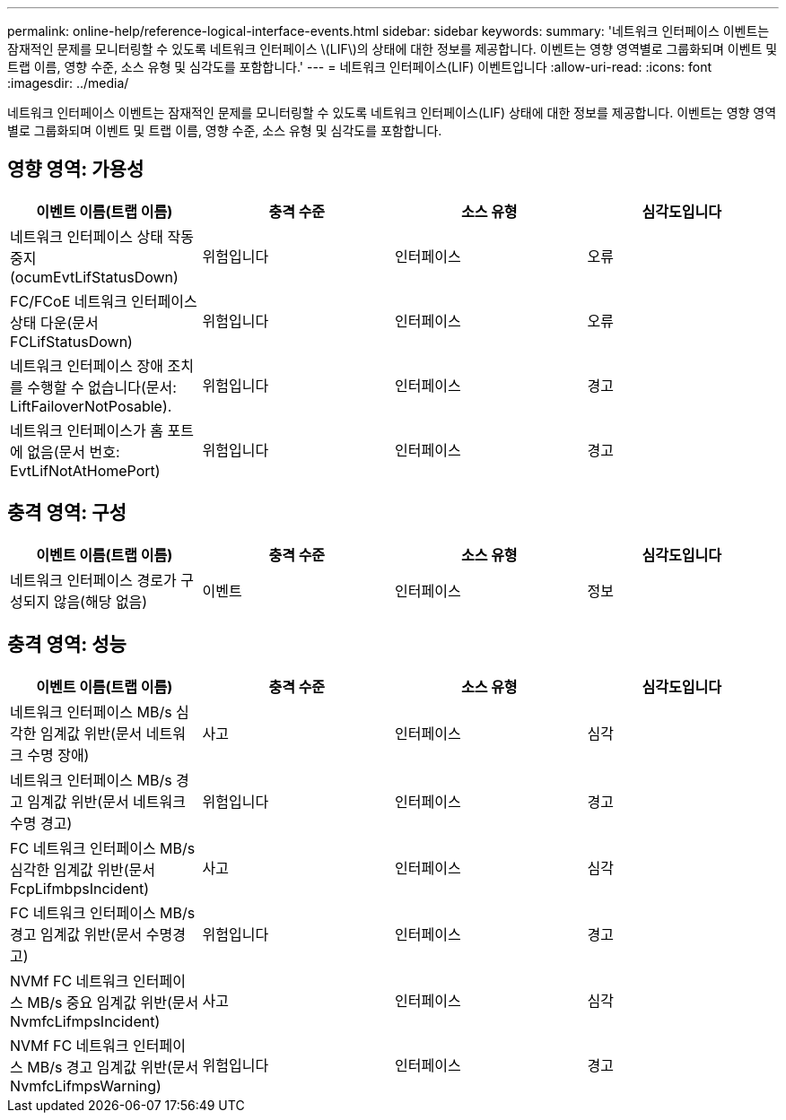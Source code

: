 ---
permalink: online-help/reference-logical-interface-events.html 
sidebar: sidebar 
keywords:  
summary: '네트워크 인터페이스 이벤트는 잠재적인 문제를 모니터링할 수 있도록 네트워크 인터페이스 \(LIF\)의 상태에 대한 정보를 제공합니다. 이벤트는 영향 영역별로 그룹화되며 이벤트 및 트랩 이름, 영향 수준, 소스 유형 및 심각도를 포함합니다.' 
---
= 네트워크 인터페이스(LIF) 이벤트입니다
:allow-uri-read: 
:icons: font
:imagesdir: ../media/


[role="lead"]
네트워크 인터페이스 이벤트는 잠재적인 문제를 모니터링할 수 있도록 네트워크 인터페이스(LIF) 상태에 대한 정보를 제공합니다. 이벤트는 영향 영역별로 그룹화되며 이벤트 및 트랩 이름, 영향 수준, 소스 유형 및 심각도를 포함합니다.



== 영향 영역: 가용성

|===
| 이벤트 이름(트랩 이름) | 충격 수준 | 소스 유형 | 심각도입니다 


 a| 
네트워크 인터페이스 상태 작동 중지(ocumEvtLifStatusDown)
 a| 
위험입니다
 a| 
인터페이스
 a| 
오류



 a| 
FC/FCoE 네트워크 인터페이스 상태 다운(문서 FCLifStatusDown)
 a| 
위험입니다
 a| 
인터페이스
 a| 
오류



 a| 
네트워크 인터페이스 장애 조치를 수행할 수 없습니다(문서: LiftFailoverNotPosable).
 a| 
위험입니다
 a| 
인터페이스
 a| 
경고



 a| 
네트워크 인터페이스가 홈 포트에 없음(문서 번호: EvtLifNotAtHomePort)
 a| 
위험입니다
 a| 
인터페이스
 a| 
경고

|===


== 충격 영역: 구성

|===
| 이벤트 이름(트랩 이름) | 충격 수준 | 소스 유형 | 심각도입니다 


 a| 
네트워크 인터페이스 경로가 구성되지 않음(해당 없음)
 a| 
이벤트
 a| 
인터페이스
 a| 
정보

|===


== 충격 영역: 성능

|===
| 이벤트 이름(트랩 이름) | 충격 수준 | 소스 유형 | 심각도입니다 


 a| 
네트워크 인터페이스 MB/s 심각한 임계값 위반(문서 네트워크 수명 장애)
 a| 
사고
 a| 
인터페이스
 a| 
심각



 a| 
네트워크 인터페이스 MB/s 경고 임계값 위반(문서 네트워크 수명 경고)
 a| 
위험입니다
 a| 
인터페이스
 a| 
경고



 a| 
FC 네트워크 인터페이스 MB/s 심각한 임계값 위반(문서 FcpLifmbpsIncident)
 a| 
사고
 a| 
인터페이스
 a| 
심각



 a| 
FC 네트워크 인터페이스 MB/s 경고 임계값 위반(문서 수명경고)
 a| 
위험입니다
 a| 
인터페이스
 a| 
경고



 a| 
NVMf FC 네트워크 인터페이스 MB/s 중요 임계값 위반(문서 NvmfcLifmpsIncident)
 a| 
사고
 a| 
인터페이스
 a| 
심각



 a| 
NVMf FC 네트워크 인터페이스 MB/s 경고 임계값 위반(문서 NvmfcLifmpsWarning)
 a| 
위험입니다
 a| 
인터페이스
 a| 
경고

|===